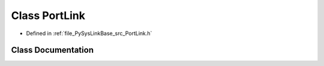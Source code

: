 .. _exhale_class_classPySysLinkBase_1_1PortLink:

Class PortLink
==============

- Defined in :ref:`file_PySysLinkBase_src_PortLink.h`


Class Documentation
-------------------


.. doxygenclass:: PySysLinkBase::PortLink
   :project: PySysLinkBase
   :members:
   :protected-members:
   :undoc-members: